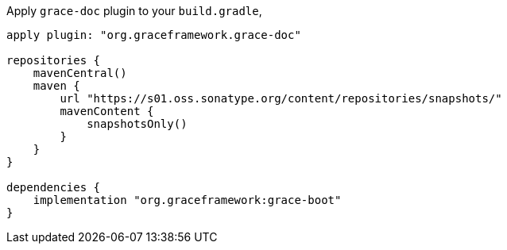Apply `grace-doc` plugin to your `build.gradle`,

[source,groovy]
----
apply plugin: "org.graceframework.grace-doc"

repositories {
    mavenCentral()
    maven {
        url "https://s01.oss.sonatype.org/content/repositories/snapshots/"
        mavenContent {
            snapshotsOnly()
        }
    }
}

dependencies {
    implementation "org.graceframework:grace-boot"
}
----
